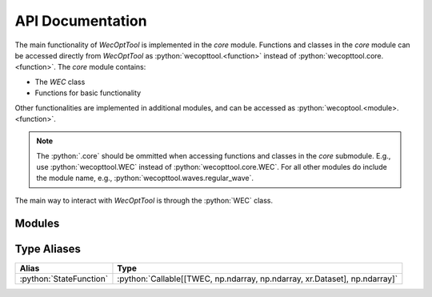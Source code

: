 API Documentation
=================
The main functionality of *WecOptTool* is implemented in the *core* module.
Functions and classes in the *core* module can be accessed directly from *WecOptTool* as :python:`wecopttool.<function>` instead of :python:`wecopttool.core.<function>`.
The *core* module contains:

* The *WEC* class
* Functions for basic functionality

Other functionalities are implemented in additional modules, and can be accessed as :python:`wecoptool.<module>.<function>`.

.. note:: The :python:`.core` should be ommitted when accessing functions and classes in the *core* submodule.
          E.g., use :python:`wecopttool.WEC` instead of :python:`wecopttool.core.WEC`.
          For all other modules do include the module name, e.g., :python:`wecopttool.waves.regular_wave`.

The main way to interact with *WecOptTool* is through the :python:`WEC` class.

Modules
-------

.. autosummary::
   :toctree: api_docs
   :recursive:
   :nosignatures:
   :template: module-template.rst

   wecopttool.core
   wecopttool.pto
   wecopttool.waves
   wecopttool.hydrostatics
   wecopttool.geom

Type Aliases
------------

+-------------------------+----------------------------------------------------------------------------+
| Alias                   | Type                                                                       |
+=========================+============================================================================+
| :python:`StateFunction` | :python:`Callable[[TWEC, np.ndarray, np.ndarray, xr.Dataset], np.ndarray]` |
+-------------------------+----------------------------------------------------------------------------+
